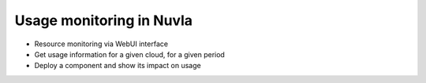 Usage monitoring in Nuvla
=========================

- Resource monitoring via WebUI interface
- Get usage information for a given cloud, for a given period
- Deploy a component and show its impact on usage

